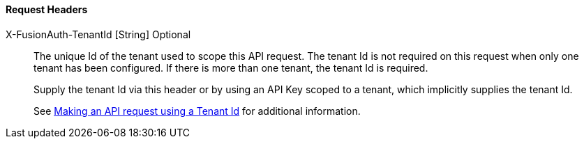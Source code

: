 ==== Request Headers

[.api]
[field]#X-FusionAuth-TenantId# [type]#[String]# [optional]#Optional#::
The unique Id of the tenant used to scope this API request.
The tenant Id is not required on this request when only one tenant has been configured.
If there is more than one tenant, the tenant Id is required.
+
Supply the tenant Id via this header or by using an API Key scoped to a tenant, which implicitly supplies the tenant Id.
+
See link:/docs/v1/tech/apis/authentication#making-an-api-request-using-a-tenant-id[Making an API request using a Tenant Id] for additional information.
